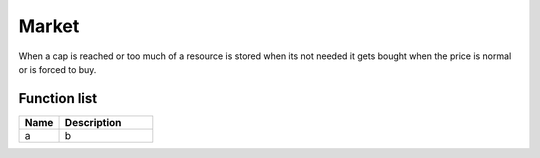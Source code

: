 Market
=============

When a cap is reached or too much of a resource is stored when its not needed it gets bought when the price is normal or is forced to buy.

********************
Function list
********************

.. csv-table::
  :header: Name, Description
  :widths: 30 70
  
  a, b
